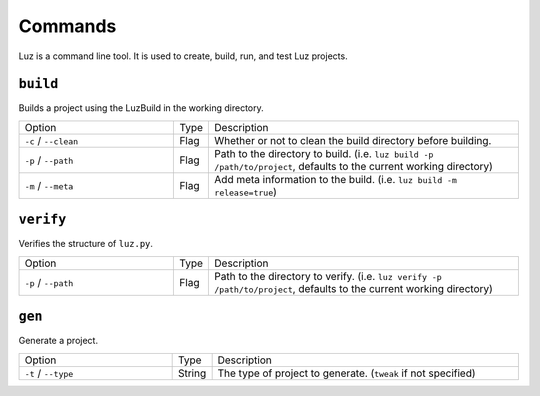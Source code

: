 Commands
---------------------

Luz is a command line tool. It is used to create, build, run, and test Luz projects.

``build``
*********************

Builds a project using the LuzBuild in the working directory.

.. list-table::
   :widths: 5 1 10

   * - Option
     - Type
     - Description
   * - ``-c`` / ``--clean``
     - Flag
     - Whether or not to clean the build directory before building.
   * - ``-p`` / ``--path``
     - Flag
     - Path to the directory to build. (i.e. ``luz build -p /path/to/project``, defaults to the current working directory)
   * - ``-m`` / ``--meta``
     - Flag
     - Add meta information to the build. (i.e. ``luz build -m release=true``)

``verify``
*********************

Verifies the structure of ``luz.py``.

.. list-table::
   :widths: 5 1 10

   * - Option
     - Type
     - Description
   * - ``-p`` / ``--path``
     - Flag
     - Path to the directory to verify. (i.e. ``luz verify -p /path/to/project``, defaults to the current working directory)

``gen``
*********************

Generate a project.

.. list-table::
   :widths: 5 1 10

   * - Option
     - Type
     - Description
   * - ``-t`` / ``--type``
     - String
     - The type of project to generate. (``tweak`` if not specified)